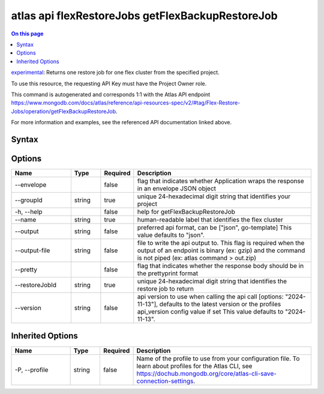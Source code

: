 .. _atlas-api-flexRestoreJobs-getFlexBackupRestoreJob:

=================================================
atlas api flexRestoreJobs getFlexBackupRestoreJob
=================================================

.. default-domain:: mongodb

.. contents:: On this page
   :local:
   :backlinks: none
   :depth: 1
   :class: singlecol

`experimental <https://www.mongodb.com/docs/atlas/cli/current/command/atlas-api/>`_: Returns one restore job for one flex cluster from the specified project.

To use this resource, the requesting API Key must have the Project Owner role.

This command is autogenerated and corresponds 1:1 with the Atlas API endpoint https://www.mongodb.com/docs/atlas/reference/api-resources-spec/v2/#tag/Flex-Restore-Jobs/operation/getFlexBackupRestoreJob.

For more information and examples, see the referenced API documentation linked above.

Syntax
------

.. code-block::
   :caption: Command Syntax

   atlas api flexRestoreJobs getFlexBackupRestoreJob [options]

.. Code end marker, please don't delete this comment

Options
-------

.. list-table::
   :header-rows: 1
   :widths: 20 10 10 60

   * - Name
     - Type
     - Required
     - Description
   * - --envelope
     - 
     - false
     - flag that indicates whether Application wraps the response in an envelope JSON object
   * - --groupId
     - string
     - true
     - unique 24-hexadecimal digit string that identifies your project
   * - -h, --help
     - 
     - false
     - help for getFlexBackupRestoreJob
   * - --name
     - string
     - true
     - human-readable label that identifies the flex cluster
   * - --output
     - string
     - false
     - preferred api format, can be ["json", go-template] This value defaults to "json".
   * - --output-file
     - string
     - false
     - file to write the api output to. This flag is required when the output of an endpoint is binary (ex: gzip) and the command is not piped (ex: atlas command > out.zip)
   * - --pretty
     - 
     - false
     - flag that indicates whether the response body should be in the prettyprint format
   * - --restoreJobId
     - string
     - true
     - unique 24-hexadecimal digit string that identifies the restore job to return
   * - --version
     - string
     - false
     - api version to use when calling the api call [options: "2024-11-13"], defaults to the latest version or the profiles api_version config value if set This value defaults to "2024-11-13".

Inherited Options
-----------------

.. list-table::
   :header-rows: 1
   :widths: 20 10 10 60

   * - Name
     - Type
     - Required
     - Description
   * - -P, --profile
     - string
     - false
     - Name of the profile to use from your configuration file. To learn about profiles for the Atlas CLI, see https://dochub.mongodb.org/core/atlas-cli-save-connection-settings.

